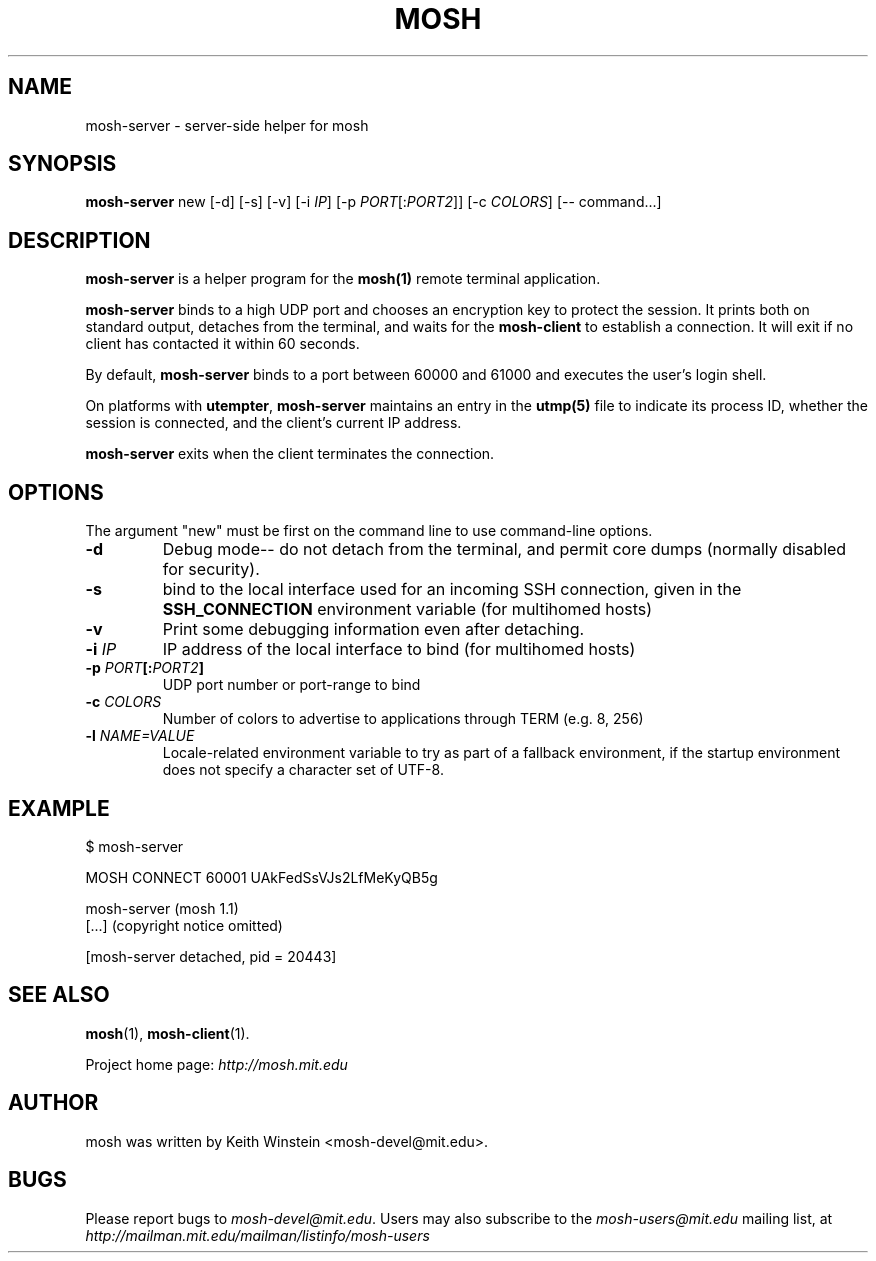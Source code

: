 .\"                                      Hey, EMACS: -*- nroff -*-
.\" First parameter, NAME, should be all caps
.\" Second parameter, SECTION, should be 1-8, maybe w/ subsection
.\" other parameters are allowed: see man(7), man(1)
.TH MOSH 1 "April 2014"
.\" Please adjust this date whenever revising the manpage.
.\"
.\" Some roff macros, for reference:
.\" .nh        disable hyphenation
.\" .hy        enable hyphenation
.\" .ad l      left justify
.\" .ad b      justify to both left and right margins
.\" .nf        disable filling
.\" .fi        enable filling
.\" .br        insert line break
.\" .sp <n>    insert n+1 empty lines
.\" for manpage-specific macros, see man(7)
.SH NAME
mosh-server \- server-side helper for mosh
.SH SYNOPSIS
.B mosh-server
new
[\-d]
[\-s]
[\-v]
[\-i \fIIP\fP]
[\-p \fIPORT\fP[:\fIPORT2\fP]]
[\-c \fICOLORS\fP]
[\-\- command...]
.br
.SH DESCRIPTION
\fBmosh-server\fP is a helper program for the 
.BR mosh(1)
remote terminal application.

\fBmosh-server\fP binds to a high UDP port and chooses an encryption
key to protect the session. It prints both on standard output,
detaches from the terminal, and waits for the \fBmosh-client\fP to
establish a connection. It will exit if no client has contacted
it within 60 seconds.

By default, \fBmosh-server\fP binds to a port between 60000 and
61000 and executes the user's login shell.

On platforms with \fButempter\fP, \fBmosh-server\fP maintains an entry
in the
.BR utmp(5)
file to indicate its process ID, whether the session is connected,
and the client's current IP address.

\fBmosh-server\fP exits when the client terminates the connection.

.SH OPTIONS

The argument "new" must be first on the command line to use
command-line options.

.TP
.B \-d
Debug mode-- do not detach from the terminal, and permit core dumps
(normally disabled for security).

.TP
.B \-s
bind to the local interface used for an incoming SSH connection, given
in the \fBSSH_CONNECTION\fP environment variable (for multihomed
hosts)

.TP
.B \-v
Print some debugging information even after detaching.

.TP
.B \-i \fIIP\fP
IP address of the local interface to bind (for multihomed hosts)

.TP
.B \-p \fIPORT\fP[:\fIPORT2\fP]
UDP port number or port-range to bind

.TP
.B \-c \fICOLORS\fP
Number of colors to advertise to applications through TERM (e.g. 8, 256)

.TP
.B \-l \fINAME=VALUE\fP
Locale-related environment variable to try as part of a fallback
environment, if the startup environment does not specify a character
set of UTF-8.

.SH EXAMPLE

.nf
$ mosh-server

MOSH CONNECT 60001 UAkFedSsVJs2LfMeKyQB5g

mosh-server (mosh 1.1)
[...] (copyright notice omitted)

[mosh-server detached, pid = 20443]
.fi

.SH SEE ALSO
.BR mosh (1),
.BR mosh-client (1).

Project home page:
.I http://mosh.mit.edu

.br
.SH AUTHOR
mosh was written by Keith Winstein <mosh-devel@mit.edu>.
.SH BUGS
Please report bugs to \fImosh-devel@mit.edu\fP. Users may also subscribe
to the
.nh
.I mosh-users@mit.edu
.hy
mailing list, at
.br
.nh
.I http://mailman.mit.edu/mailman/listinfo/mosh-users
.hy
.

